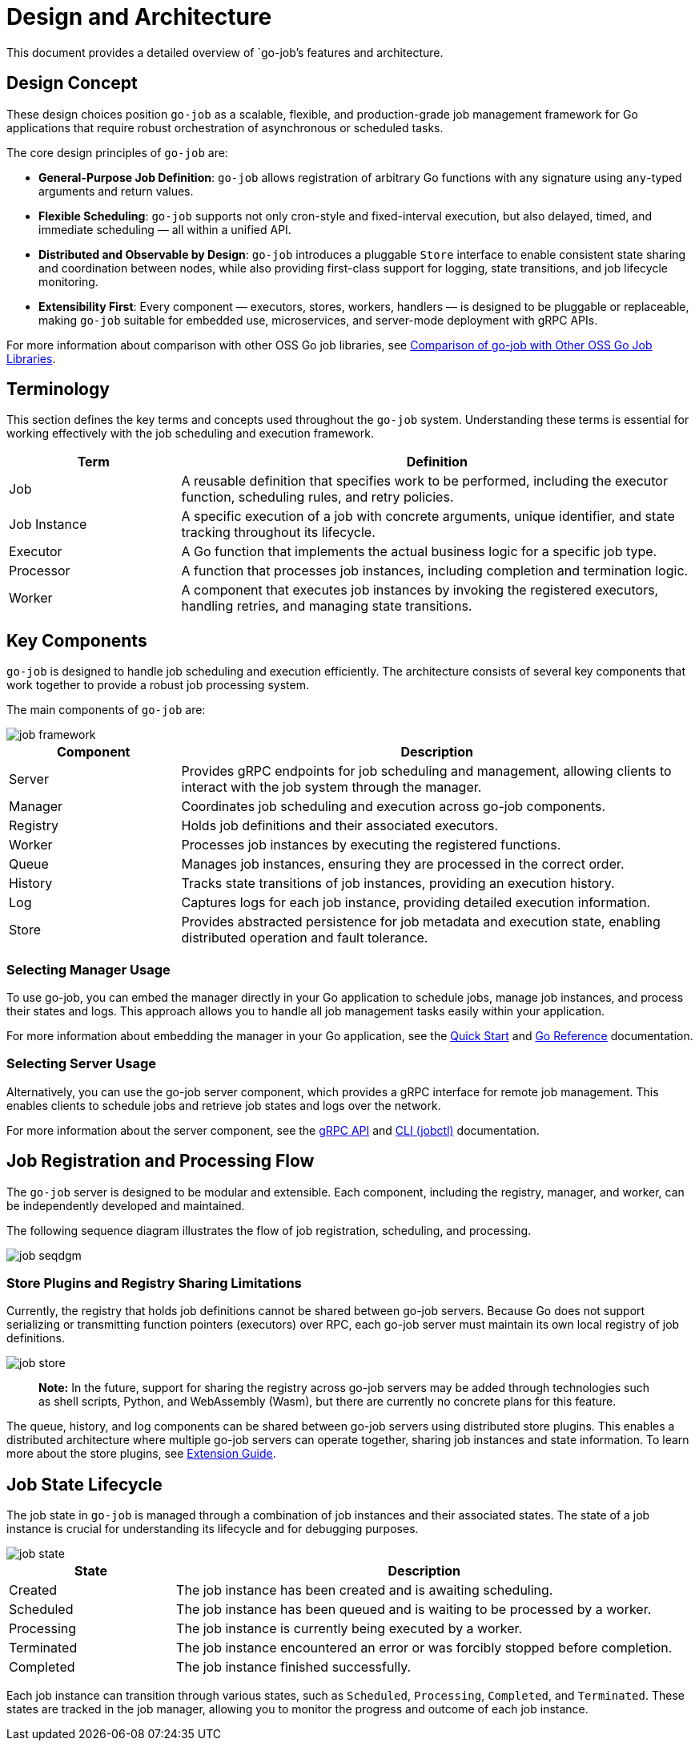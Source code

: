 = Design and Architecture 

This document provides a detailed overview of `go-job`'s features and architecture.

:toc:

== Design Concept

These design choices position `go-job` as a scalable, flexible, and production-grade job management framework for Go applications that require robust orchestration of asynchronous or scheduled tasks.

The core design principles of `go-job` are:

* *General-Purpose Job Definition*: `go-job` allows registration of arbitrary Go functions with any signature using `any`-typed arguments and return values.
* *Flexible Scheduling*: `go-job` supports not only cron-style and fixed-interval execution, but also delayed, timed, and immediate scheduling — all within a unified API.
* *Distributed and Observable by Design*: `go-job` introduces a pluggable `Store` interface to enable consistent state sharing and coordination between nodes, while also providing first-class support for logging, state transitions, and job lifecycle monitoring.
* *Extensibility First*: Every component — executors, stores, workers, handlers — is designed to be pluggable or replaceable, making `go-job` suitable for embedded use, microservices, and server-mode deployment with gRPC APIs.

For more information about comparison with other OSS Go job libraries, see link:design-comparison.md[Comparison of go-job with Other OSS Go Job Libraries].

== Terminology

This section defines the key terms and concepts used throughout the `go-job` system. Understanding these terms is essential for working effectively with the job scheduling and execution framework.

[cols="1,3", options="header"]
|===
|Term |Definition

|Job
|A reusable definition that specifies work to be performed, including the executor function, scheduling rules, and retry policies.

|Job Instance
|A specific execution of a job with concrete arguments, unique identifier, and state tracking throughout its lifecycle.

|Executor
|A Go function that implements the actual business logic for a specific job type.

| Processor
|A function that processes job instances, including completion and termination logic.

|Worker
|A component that executes job instances by invoking the registered executors, handling retries, and managing state transitions.
|===

== Key Components

`go-job` is designed to handle job scheduling and execution efficiently. The architecture consists of several key components that work together to provide a robust job processing system.

The main components of `go-job` are:

image::img/job-framework.png[]

[cols="1,3", options="header"]
|===
|Component |Description

|Server
|Provides gRPC endpoints for job scheduling and management, allowing clients to interact with the job system through the manager.

|Manager
|Coordinates job scheduling and execution across go-job components.

|Registry  
|Holds job definitions and their associated executors.

|Worker
|Processes job instances by executing the registered functions.

|Queue
|Manages job instances, ensuring they are processed in the correct order.

|History
|Tracks state transitions of job instances, providing an execution history.

|Log
|Captures logs for each job instance, providing detailed execution information.

|Store
|Provides abstracted persistence for job metadata and execution state, enabling distributed operation and fault tolerance.
|===

=== Selecting Manager Usage

To use go-job, you can embed the manager directly in your Go application to schedule jobs, manage job instances, and process their states and logs. This approach allows you to handle all job management tasks easily within your application.

For more information about embedding the manager in your Go application, see the link:quick-start.md[Quick Start] and link:https://pkg.go.dev/github.com/cybergarage/go-job[Go Reference] documentation.

=== Selecting Server Usage

Alternatively, you can use the go-job server component, which provides a gRPC interface for remote job management. This enables clients to schedule jobs and retrieve job states and logs over the network.

For more information about the server component, see the link:grpc-api.md[gRPC API] and link:cmd/cli/jobctl.md[CLI (jobctl)] documentation.

== Job Registration and Processing Flow

The `go-job` server is designed to be modular and extensible. Each component, including the registry, manager, and worker, can be independently developed and maintained. 

The following sequence diagram illustrates the flow of job registration, scheduling, and processing.

image::img/job-seqdgm.png[]

=== Store Plugins and Registry Sharing Limitations

Currently, the registry that holds job definitions cannot be shared between go-job servers. Because Go does not support serializing or transmitting function pointers (executors) over RPC, each go-job server must maintain its own local registry of job definitions.

image::img/job-store.png[]

> **Note:** In the future, support for sharing the registry across go-job servers may be added through technologies such as shell scripts, Python, and WebAssembly (Wasm), but there are currently no concrete plans for this feature.

The queue, history, and log components can be shared between go-job servers using distributed store plugins. This enables a distributed architecture where multiple go-job servers can operate together, sharing job instances and state information. To learn more about the store plugins, see link:extension-guide.md[Extension Guide].

== Job State Lifecycle

The job state in `go-job` is managed through a combination of job instances and their associated states. The state of a job instance is crucial for understanding its lifecycle and for debugging purposes.

image::img/job-state.png[]

[cols="1,3", options="header"]
|===
|State       |Description

|Created
|The job instance has been created and is awaiting scheduling.

|Scheduled
|The job instance has been queued and is waiting to be processed by a worker.

|Processing
|The job instance is currently being executed by a worker.

|Terminated
|The job instance encountered an error or was forcibly stopped before completion.

|Completed
|The job instance finished successfully.

|===

Each job instance can transition through various states, such as `Scheduled`, `Processing`, `Completed`, and `Terminated`. These states are tracked in the job manager, allowing you to monitor the progress and outcome of each job instance.